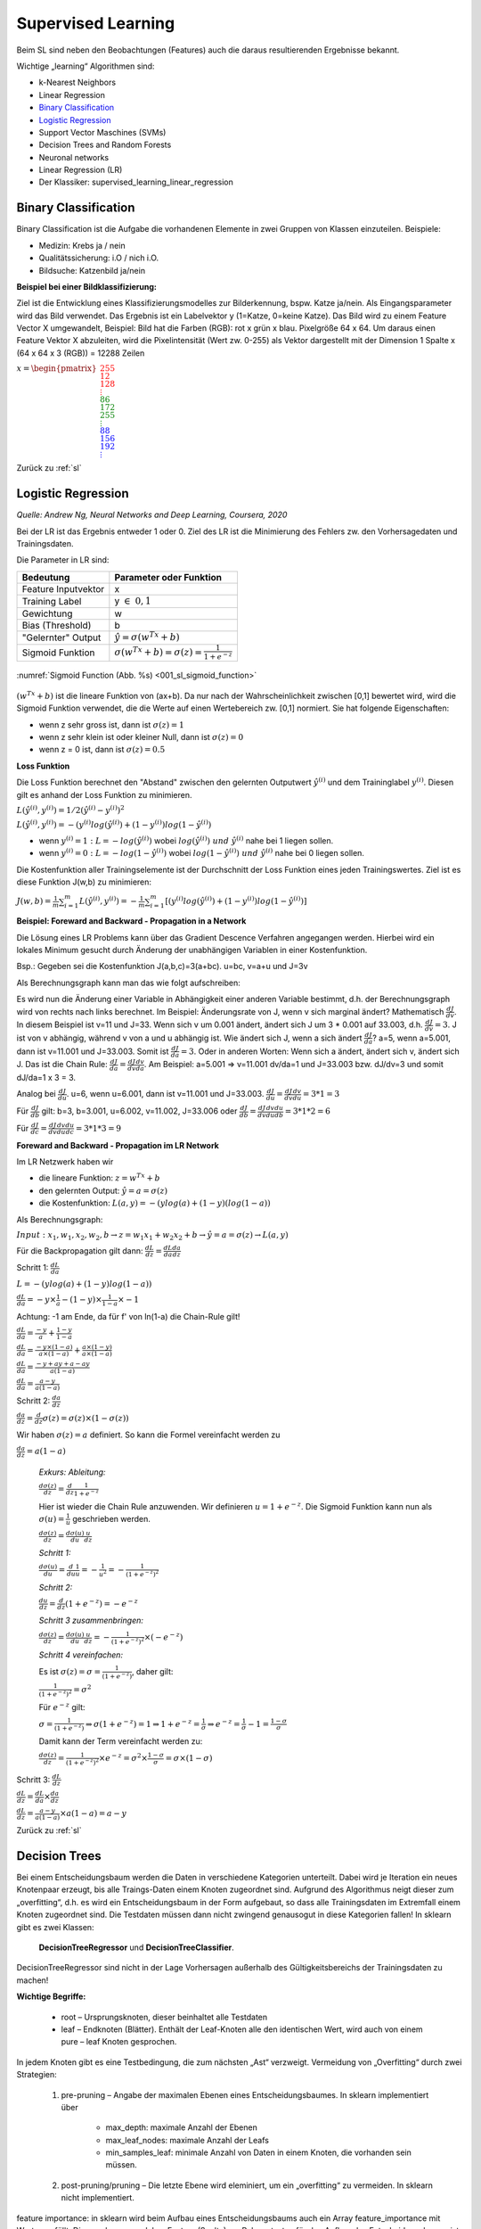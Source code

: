 .. _sl:

###################
Supervised Learning
###################

Beim SL sind neben den Beobachtungen (Features) auch die daraus resultierenden Ergebnisse bekannt.

Wichtige „learning“ Algorithmen sind:

* k-Nearest Neighbors
* Linear Regression
* `Binary Classification`_
* `Logistic Regression`_
* Support Vector Maschines (SVMs)
* Decision Trees and Random Forests
* Neuronal networks
* Linear Regression (LR)
* Der Klassiker: supervised_learning_linear_regression


Binary Classification
**********************

Binary Classification ist die Aufgabe die vorhandenen Elemente in zwei Gruppen von Klassen einzuteilen. Beispiele:

* Medizin: Krebs ja / nein
* Qualitätssicherung: i.O / nich i.O.
* Bildsuche: Katzenbild ja/nein

**Beispiel bei einer Bildklassifizierung:**

Ziel ist die Entwicklung eines Klassifizierungsmodelles zur Bilderkennung, bspw. Katze ja/nein.
Als Eingangsparameter wird das Bild verwendet. Das Ergebnis ist ein Labelvektor y (1=Katze, 0=keine Katze).
Das Bild wird zu einem Feature Vector X umgewandelt, Beispiel: Bild hat die Farben (RGB): rot x grün x blau.
Pixelgröße 64 x 64. Um daraus einen Feature Vektor X abzuleiten, wird die Pixelintensität (Wert zw. 0-255) als Vektor
dargestellt mit der Dimension 1 Spalte x (64 x 64 x 3 (RGB)) = 12288 Zeilen

:math:`x = \begin{pmatrix} \color{Red}{255 \\ 12 \\ 128 \\ \vdots \\ }
\color{Green}{86 \\ 172 \\ 255 \\ \vdots \\ }
\color{Blue}{88 \\ 156 \\ 192 \\ \vdots}  \end{pmatrix}`

Zurück zu :ref:`sl`


Logistic Regression
********************
*Quelle: Andrew Ng, Neural Networks and Deep Learning, Coursera, 2020*

Bei der LR ist das Ergebnis entweder 1 oder 0. Ziel des LR ist die Minimierung des Fehlers zw. den Vorhersagedaten
und Trainingsdaten.

Die Parameter in LR sind:

===================    =====================================================
Bedeutung              Parameter oder Funktion
===================    =====================================================
Feature Inputvektor    x
Training Label         y :math:`\in \; 0,1`
Gewichtung             w
Bias (Threshold)       b
"Gelernter" Output     :math:`\hat y = \sigma(w^Tx+b)`
Sigmoid Funktion       :math:`\sigma(w^Tx+b)=\sigma(z)=\frac{1}{1+e^{-z}}`
===================    =====================================================

.. _001_sl_sigmoid_function:

.. figure:: pic/001_sl_sigmoid_function
    :scale: 100%
    :alt: Sigmoid Function
    :align: center

    :numref:`Sigmoid Function (Abb. %s)  <001_sl_sigmoid_function>`

:math:`(w^Tx+b)` ist die lineare Funktion von (ax+b). Da nur nach der Wahrscheinlichkeit zwischen [0,1] bewertet wird,
wird die Sigmoid Funktion verwendet, die die Werte auf einen Wertebereich zw. [0,1] normiert. Sie hat folgende
Eigenschaften:

* wenn z sehr gross ist, dann ist :math:`\sigma(z) = 1`
* wenn z sehr klein ist oder kleiner Null, dann ist :math:`\sigma(z)=0`
* wenn z = 0 ist, dann ist :math:`\sigma(z) = 0.5`

**Loss Funktion**

Die Loss Funktion berechnet den "Abstand" zwischen den gelernten Outputwert :math:`\hat y^{(i)}` und dem Traininglabel
:math:`y^{(i)}`. Diesen gilt es anhand der Loss Funktion zu minimieren.

:math:`L(\hat y^{(i)},y^{(i)}) = 1/2 (\hat y^{(i)} - y^{(i)})^2`

:math:`L(\hat y^{(i)},y^{(i)}) = -(y^{(i)}log(\hat y^{(i)})+(1-y^{(i)})log(1-\hat y^{(i)})`

* wenn :math:`y^{(i)} = 1 \;:\;L=-log(\hat y^{(i)})` wobei :math:`log(\hat y^{(i)}) \; und \; \hat y^{(i)}` nahe bei 1 liegen sollen.

* wenn :math:`y^{(i)} = 0 \;:\;L=-log(1-\hat y^{(i)})` wobei :math:`log(1-\hat y^{(i)}) \; und \; \hat y^{(i)}` nahe bei 0 liegen sollen.

Die Kostenfunktion aller Trainingselemente ist der Durchschnitt der Loss Funktion eines jeden Trainingswertes. Ziel ist es diese Funktion J(w,b) zu
minimieren:

:math:`J(w,b)=\frac{1}{m} \sum^{m}_{i=1} L(\hat y^{(i)},y^{(i)})=
-\frac{1}{m} \sum^{m}_{i=1}[(y^{(i)}log(\hat y^{(i)})+(1-y^{(i)})log(1-\hat y^{(i)})]`


**Beispiel: Foreward and Backward - Propagation in a Network**

Die Lösung eines LR Problems kann über das Gradient Descence Verfahren angegangen werden. Hierbei wird ein lokales Minimum
gesucht durch Änderung der unabhängigen Variablen in einer Kostenfunktion.

Bsp.:
Gegeben sei die Kostenfunktion J(a,b,c)=3(a+bc). u=bc, v=a+u und J=3v

Als Berechnungsgraph kann man das wie folgt aufschreiben:

.. graphviz::

    digraph {
        rankdir=LR;
        "a=5" [shape=circle  , regular=1,style=filled,fillcolor=white   ] ;
        "b=3" [shape=circle  , regular=1,style=filled,fillcolor=white   ] ;
        "c=2" [shape=circle  , regular=1,style=filled,fillcolor=white   ] ;
        "u=3*2=6" [shape=circle  , regular=1,style=filled,fillcolor=white   ] ;
        "v=a+u" [shape=circle  , regular=1,style=filled,fillcolor=white   ] ;
        "J=3v" [shape=circle  , regular=1,style=filled,fillcolor=white   ] ;
        "a=5" -> "v=a+u";
        "b=3","c=2" -> "u=3*2=6";
        "u=3*2=6" -> "v=a+u";
        "v=a+u" -> "J=3v";
        { rank=same; "a=5", "b=3", "c=2" }
    }

Es wird nun die Änderung einer Variable in Abhängigkeit einer anderen Variable bestimmt, d.h. der
Berechnungsgraph wird von rechts nach links berechnet. Im Beispiel: Änderungsrate von J, wenn v sich marginal ändert?
Mathematisch :math:`\frac{dJ}{dv}`. In diesem Beispiel ist v=11 und J=33. Wenn sich v um 0.001 ändert, ändert sich
J um 3 * 0.001 auf 33.003, d.h. :math:`\frac{dJ}{dv}=3`.
J ist von v abhängig, während v von a und u abhängig ist. Wie ändert sich J, wenn a sich ändert :math:`\frac{dJ}{da}`?
a=5, wenn a=5.001, dann ist v=11.001 und J=33.003. Somit ist :math:`\frac{dJ}{da}=3`.
Oder in anderen Worten: Wenn sich a ändert, ändert sich v, ändert sich J. Das ist die Chain Rule:
:math:`\frac{dJ}{da}=\frac{dJ}{dv}\frac{dv}{da}`. Am Beispiel: a=5.001 => v=11.001 dv/da=1 und J=33.003 bzw. dJ/dv=3
und somit dJ/da=1 x 3 = 3.

Analog bei :math:`\frac{dJ}{du}`. u=6, wenn u=6.001, dann ist v=11.001 und J=33.003.
:math:`\frac{dJ}{du}=\frac{dJ}{dv}\frac{dv}{du}=3 * 1 = 3`

Für :math:`\frac{dJ}{db}` gilt: b=3, b=3.001, u=6.002, v=11.002, J=33.006 oder
:math:`\frac{dJ}{db}=\frac{dJ}{dv}\frac{dv}{du}\frac{du}{db}=3*1*2=6`

Für :math:`\frac{dJ}{dc}=\frac{dJ}{dv}\frac{dv}{du}\frac{du}{dc}=3*1*3=9`


**Foreward and Backward - Propagation im LR Network**

Im LR Netzwerk haben wir

* die lineare Funktion: :math:`z=w^Tx+b`
* den gelernten Output: :math:`\hat y=a=\sigma(z)`
* die Kostenfunktion: :math:`L(a,y) = -(y log(a) + (1-y)(log(1-a))`

Als Berechnungsgraph:

:math:`Input: \; x_1,w_1,x_2,w_2,b \rightarrow z=w_1x_1+w_2x_2+b \rightarrow \hat y=a=\sigma(z) \rightarrow L(a,y)`

Für die Backpropagation gilt dann:
:math:`\frac{dL}{dz}=\frac{dL}{da}\frac{da}{dz}`

Schritt 1: :math:`\frac{dL}{da}`

:math:`L= -(y log(a) + (1-y)log(1-a))`

:math:`\frac{dL}{da}=-y \times \frac{1}{a} - (1-y) \times \frac{1}{1-a}\times -1`

Achtung: -1 am Ende, da für f' von ln(1-a) die Chain-Rule gilt!

:math:`\frac{dL}{da}=\frac{-y}{a} + \frac{1-y}{1-a}`

:math:`\frac{dL}{da}=\frac{-y\times(1-a)}{a\times(1-a)} + \frac{a\times(1-y)}{a\times(1-a)}`

:math:`\frac{dL}{da}=\frac{-y+ay+a-ay}{a(1-a)}`

:math:`\frac{dL}{da}=\frac{a-y}{a(1-a)}`

Schritt 2: :math:`\frac{da}{dz}`

:math:`\frac{da}{dz}=\frac{d}{dz}\sigma(z)=\sigma(z)\times(1-\sigma(z))`

Wir haben :math:`\sigma(z)=a` definiert. So kann die Formel vereinfacht werden zu

:math:`\frac{da}{dz}=a(1-a)`

    *Exkurs: Ableitung:*

    :math:`\frac{d\sigma(z)}{dz}=\frac{d}{dz}\frac{1}{1+e^{-z}}`

    Hier ist wieder die Chain Rule anzuwenden. Wir definieren :math:`u=1+e^{-z}`. Die Sigmoid Funktion kann nun
    als :math:`\sigma(u)=\frac{1}{u}` geschrieben werden.

    :math:`\frac{d\sigma(z)}{dz}=\frac{d\sigma(u)}{du}\frac{u}{dz}`

    *Schritt 1:*

    :math:`\frac{d\sigma(u)}{du}=\frac{d}{du}\frac{1}{u}=-\frac{1}{u^2}=-\frac{1}{(1+e^{-z})^2}`

    *Schritt 2:*

    :math:`\frac{du}{dz}=\frac{d}{dz}(1+e^{-z})=-e^{-z}`

    *Schritt 3 zusammenbringen:*

    :math:`\frac{d\sigma(z)}{dz}=\frac{d\sigma(u)}{du}\frac{u}{dz}=-\frac{1}{(1+e^{-z})^2} \times (-e^{-z})`

    *Schritt 4 vereinfachen:*

    Es ist :math:`\sigma(z)=\sigma=\frac{1}{(1+e^{-z})}`, daher gilt:

    :math:`\frac{1}{(1+e^{-z})^2}=\sigma^2`

    Für :math:`e^{-z}` gilt:

    :math:`\sigma=\frac{1}{(1+e^{-z})} \Rightarrow \sigma(1+e^{-z})=1 \Rightarrow 1+e^{-z} = \frac{1}{\sigma}
    \Rightarrow e^{-z} = \frac{1}{\sigma}-1=\frac{1-\sigma}{\sigma}`

    Damit kann der Term vereinfacht werden zu:

    :math:`\frac{d\sigma(z)}{dz}=\frac{1}{(1+e^{-z})^2} \times e^{-z} = \sigma^2 \times \frac{1-\sigma}{\sigma}=\sigma \times
    (1-\sigma)`




Schritt 3: :math:`\frac{dL}{dz}`

:math:`\frac{dL}{dz}=\frac{dL}{da}\times\frac{da}{dz}`

:math:`\frac{dL}{dz} = \frac{a-y}{a(1-a)} \times a(1-a) = a-y`


Zurück zu :ref:`sl`


Decision Trees
**************
Bei einem Entscheidungsbaum werden die Daten in verschiedene Kategorien unterteilt. Dabei wird je Iteration ein
neues Knotenpaar erzeugt, bis alle Traings-Daten einem Knoten zugeordnet sind. Aufgrund des Algorithmus neigt
dieser zum „overfitting“, d.h. es wird ein Entscheidungsbaum in der Form aufgebaut, so dass alle Trainingsdaten
im Extremfall einem Knoten zugeordnet sind. Die Testdaten müssen dann nicht zwingend genausogut in diese Kategorien
fallen! In sklearn gibt es zwei Klassen:

    **DecisionTreeRegressor** und
    **DecisionTreeClassifier**.

DecisionTreeRegressor sind nicht in der Lage Vorhersagen außerhalb des Gültigkeitsbereichs der Trainingsdaten
zu machen!

**Wichtige Begriffe:**

    * root – Ursprungsknoten, dieser beinhaltet alle Testdaten
    * leaf – Endknoten (Blätter). Enthält der Leaf-Knoten alle den identischen Wert, wird auch von einem pure – leaf Knoten gesprochen.

In jedem Knoten  gibt es eine Testbedingung, die zum nächsten „Ast“ verzweigt.
Vermeidung von „Overfitting“ durch zwei Strategien:

    #. pre-pruning – Angabe der maximalen Ebenen eines Entscheidungsbaumes. In sklearn implementiert über

        * max_depth: maximale Anzahl der Ebenen
        * max_leaf_nodes:  maximale Anzahl der Leafs
        * min_samples_leaf: minimale Anzahl von Daten in einem Knoten, die vorhanden sein müssen.

    #. post-pruning/pruning – Die letzte Ebene wird eleminiert, um ein „overfitting“ zu vermeiden. In sklearn nicht implementiert.

feature importance: in sklearn wird beim Aufbau eines Entscheidungsbaums auch ein Array feature_importance mit Werten gefüllt. Diese geben an, welches Feature (Spalte) am Relevantesten für den Aufbau des Entscheidungsbaums ist. Die Summe alle feature_importances ist 1.

**Ziel des ML Algorithmus:**
Ziel ist der Aufbau eines Entscheidungsbaums, in der alle Daten nach einer Testentscheidung einem Knoten zugeordnet werden können.

**Vorteile von DT:**
* Ergebnisse sind leicht zu visualisieren und leicht verständlich für nicht Experten
* Daten müssen nicht erst in eine Standardnorm umgeformt werden.

**Nachteile von DT:**
* Tendenz zum „Overfitting“. Die Trainingsdaten werden – ohne (pre-)pruning – zu 100% einem Knoten zugeordnet. Der Akzeptanztest für die Testdaten fällt in der Regel schlechter aus, daher gilt
* eine geringere Generalisierungsmöglichkeiten des Modells

Um die Nachteile auszugleichen, verwendet man in der Praxis eher mehrere Decision Trees (→ siehe Random Forest) an.

Zurück zu :ref:`sl`

